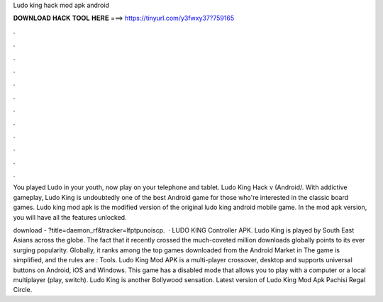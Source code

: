 Ludo king hack mod apk android



𝐃𝐎𝐖𝐍𝐋𝐎𝐀𝐃 𝐇𝐀𝐂𝐊 𝐓𝐎𝐎𝐋 𝐇𝐄𝐑𝐄 ===> https://tinyurl.com/y3fwxy37?759165



.



.



.



.



.



.



.



.



.



.



.



.

You played Ludo in your youth, now play on your telephone and tablet. Ludo King Hack v (Android/. With addictive gameplay, Ludo King is undoubtedly one of the best Android game for those who're interested in the classic board games. Ludo king mod apk is the modified version of the original ludo king android mobile game. In the mod apk version, you will have all the features unlocked.

download - ?title=daemon_rf&tracker=lfptpunoiscp.  · LUDO KING Controller APK. Ludo King is played by South East Asians across the globe. The fact that it recently crossed the much-coveted million downloads globally points to its ever surging popularity. Globally, it ranks among the top games downloaded from the Android Market in The game is simplified, and the rules are : Tools. Ludo King Mod APK is a multi-player crossover, desktop and supports universal buttons on Android, iOS and Windows. This game has a disabled mode that allows you to play with a computer or a local multiplayer (play, switch). Ludo King is another Bollywood sensation. Latest version of Ludo King Mod Apk Pachisi Regal Circle.
